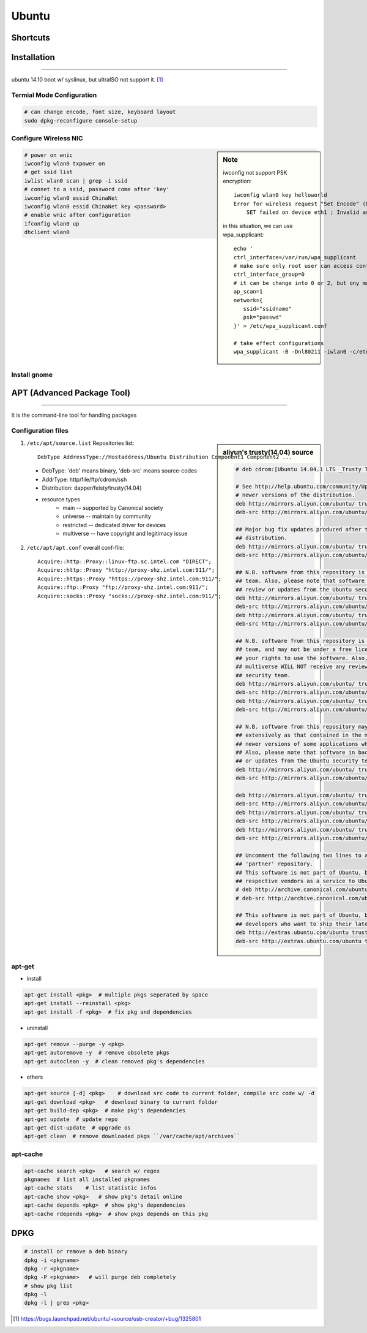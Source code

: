 ======
Ubuntu
======

Shortcuts
=========






Installation
============
============

ubuntu 14.10 boot w/ syslinux, but ultraISO not support it. [#]_

Termial Mode Configuration
--------------------------

.. code-block:: bash

    # can change encode, font size, keyboard layout
    sudo dpkg-reconfigure console-setup

Configure Wireless NIC
----------------------

.. sidebar:: Note

    iwconfig not support PSK encryption::

        iwconfig wlan0 key helloworld
        Error for wireless request "Set Encode" (8B2A) :
            SET failed on device eth1 ; Invalid argument.

    in this situation, we can use wpa_supplicant::

        echo '
        ctrl_interface=/var/run/wpa_supplicant
        # make sure only root user can access conf-file
        ctrl_interface_group=0
        # it can be change into 0 or 2, but ony mode 1 works
        ap_scan=1
        network={
           ssid="ssidname"
           psk="passwd" 
        }' > /etc/wpa_supplicant.conf

        # take effect configurations
        wpa_supplicant -B -Dnl80211 -iwlan0 -c/etc/wpa_supplicant.conf

.. code-block:: bash

    # power on wnic
    iwconfig wlan0 txpower on
    # get ssid list
    iwlist wlan0 scan | grep -i ssid
    # connet to a ssid, password come after 'key'
    iwconfig wlan0 essid ChinaNet
    iwconfig wlan0 essid ChinaNet key <password>
    # enable wnic after configuration
    ifconfig wlan0 up
    dhclient wlan0

Install gnome
-------------

.. code-block:: bash
    :linenos:

    # Personal Package Archives(short for ppa, provided by ubuntu)
    sudo add-apt-repository ppa:gnome3-team/gnome3
    sudo apt-get update
    sudo apt-get install gnome-shell ubuntu-gnome-desktop

    # unity desktop
    sudo apt-get install ubuntu-desktop

    # kde desktop
    sudo apt-get install kubuntu-desktop
    sudo apt-get install language-pack-kde-zh language-pack-kde-zh-base language-pack-zh language-pack-zh-base language-support-zh

    # change font size, get tweak tool
    sudo apt-get install unity-tweak-tool

APT (Advanced Package Tool)
===========================
===========================

It is the command-line tool for handling packages

Configuration files
-------------------

.. sidebar:: aliyun's trusty(14.04) source

    .. code-block:: guess

        # deb cdrom:[Ubuntu 14.04.1 LTS _Trusty Tahr_ - Release amd64 (20140722.2)]/ trusty main restricted

        # See http://help.ubuntu.com/community/UpgradeNotes for how to upgrade to
        # newer versions of the distribution.
        deb http://mirrors.aliyun.com/ubuntu/ trusty main restricted
        deb-src http://mirrors.aliyun.com/ubuntu/ trusty main restricted

        ## Major bug fix updates produced after the final release of the
        ## distribution.
        deb http://mirrors.aliyun.com/ubuntu/ trusty-updates main restricted
        deb-src http://mirrors.aliyun.com/ubuntu/ trusty-updates main restricted

        ## N.B. software from this repository is ENTIRELY UNSUPPORTED by the Ubuntu
        ## team. Also, please note that software in universe WILL NOT receive any
        ## review or updates from the Ubuntu security team.
        deb http://mirrors.aliyun.com/ubuntu/ trusty universe
        deb-src http://mirrors.aliyun.com/ubuntu/ trusty universe
        deb http://mirrors.aliyun.com/ubuntu/ trusty-updates universe
        deb-src http://mirrors.aliyun.com/ubuntu/ trusty-updates universe

        ## N.B. software from this repository is ENTIRELY UNSUPPORTED by the Ubuntu 
        ## team, and may not be under a free licence. Please satisfy yourself as to 
        ## your rights to use the software. Also, please note that software in 
        ## multiverse WILL NOT receive any review or updates from the Ubuntu
        ## security team.
        deb http://mirrors.aliyun.com/ubuntu/ trusty multiverse
        deb-src http://mirrors.aliyun.com/ubuntu/ trusty multiverse
        deb http://mirrors.aliyun.com/ubuntu/ trusty-updates multiverse
        deb-src http://mirrors.aliyun.com/ubuntu/ trusty-updates multiverse

        ## N.B. software from this repository may not have been tested as
        ## extensively as that contained in the main release, although it includes
        ## newer versions of some applications which may provide useful features.
        ## Also, please note that software in backports WILL NOT receive any review
        ## or updates from the Ubuntu security team.
        deb http://mirrors.aliyun.com/ubuntu/ trusty-backports main restricted universe multiverse
        deb-src http://mirrors.aliyun.com/ubuntu/ trusty-backports main restricted universe multiverse

        deb http://mirrors.aliyun.com/ubuntu/ trusty-security main restricted
        deb-src http://mirrors.aliyun.com/ubuntu/ trusty-security main restricted
        deb http://mirrors.aliyun.com/ubuntu/ trusty-security universe
        deb-src http://mirrors.aliyun.com/ubuntu/ trusty-security universe
        deb http://mirrors.aliyun.com/ubuntu/ trusty-security multiverse
        deb-src http://mirrors.aliyun.com/ubuntu/ trusty-security multiverse

        ## Uncomment the following two lines to add software from Canonical's
        ## 'partner' repository.
        ## This software is not part of Ubuntu, but is offered by Canonical and the
        ## respective vendors as a service to Ubuntu users.
        # deb http://archive.canonical.com/ubuntu trusty partner
        # deb-src http://archive.canonical.com/ubuntu trusty partner

        ## This software is not part of Ubuntu, but is offered by third-party
        ## developers who want to ship their latest software.
        deb http://extras.ubuntu.com/ubuntu trusty main
        deb-src http://extras.ubuntu.com/ubuntu trusty main


    

1. ``/etc/apt/source.list`` Repositories list::

    DebType AddressType://Hostaddress/Ubuntu Distribution Component1 Component2 ...

  - DebType: 'deb' means binary, 'deb-src' means source-codes
  - AddrType: http/file/ftp/cdrom/ssh
  - Distribution: dapper/feisty/trusty(14.04)
  - resource types
      - main -- supported by Canonical society
      - universe -- maintain by community
      - restricted -- dedicated driver for devices
      - multiverse -- have copyright and legitimacy issue


2. ``/etc/apt/apt.conf`` overall conf-file::

    Acquire::http::Proxy::linux-ftp.sc.intel.com "DIRECT";
    Acquire::http::Proxy "http://proxy-shz.intel.com:911/";
    Acquire::https::Proxy "https://proxy-shz.intel.com:911/";
    Acquire::ftp::Proxy "ftp://proxy-shz.intel.com:911/";
    Acquire::socks::Proxy "socks://proxy-shz.intel.com:911/";


apt-get
-------

- install

.. code-block:: bash

    apt-get install <pkg>  # multiple pkgs seperated by space
    apt-get install --reinstall <pkg>
    apt-get install -f <pkg>  # fix pkg and dependencies


- uninstall

.. code-block:: bash

    apt-get remove --purge -y <pkg>
    apt-get autoremove -y  # remove obsolete pkgs
    apt-get autoclean -y  # clean removed pkg's dependencies


- others

.. code-block:: bash

    apt-get source [-d] <pkg>    # download src code to current folder, compile src code w/ -d
    apt-get download <pkg>   # download binary to current folder
    apt-get build-dep <pkg>  # make pkg's dependencies
    apt-get update  # update repo
    apt-get dist-update  # upgrade os
    apt-get clean  # remove downloaded pkgs ``/var/cache/apt/archives``


apt-cache
---------

.. code-block:: bash

    apt-cache search <pkg>   # search w/ regex
    pkgnames  # list all installed pkgnames
    apt-cache stats    # list statistic infos
    apt-cache show <pkg>   # show pkg's detail online
    apt-cache depends <pkg>  # show pkg's dependencies
    apt-cache rdepends <pkg>  # show pkgs depends on this pkg


DPKG
====

.. code-block:: shell

    # install or remove a deb binary
    dpkg -i <pkgname>   
    dpkg -r <pkgname>
    dpkg -P <pkgname>   # will purge deb completely
    # show pkg list
    dpkg -l
    dpkg -l | grep <pkg>




.. [#] https://bugs.launchpad.net/ubuntu/+source/usb-creator/+bug/1325801
